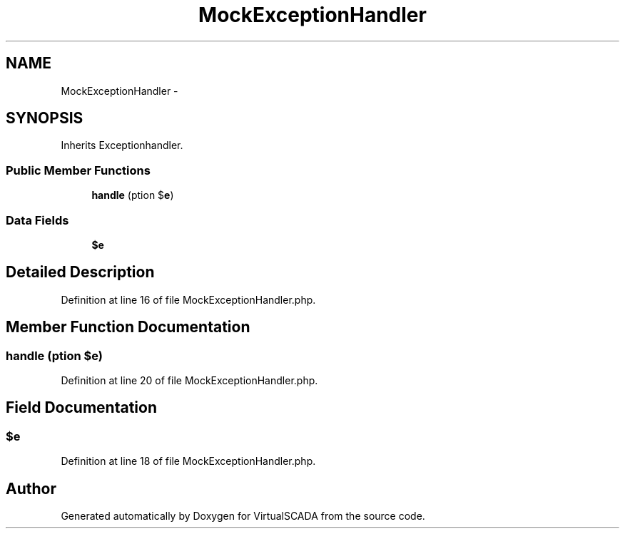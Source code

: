 .TH "MockExceptionHandler" 3 "Tue Apr 14 2015" "Version 1.0" "VirtualSCADA" \" -*- nroff -*-
.ad l
.nh
.SH NAME
MockExceptionHandler \- 
.SH SYNOPSIS
.br
.PP
.PP
Inherits Exceptionhandler\&.
.SS "Public Member Functions"

.in +1c
.ti -1c
.RI "\fBhandle\fP (\\Exception $\fBe\fP)"
.br
.in -1c
.SS "Data Fields"

.in +1c
.ti -1c
.RI "\fB$e\fP"
.br
.in -1c
.SH "Detailed Description"
.PP 
Definition at line 16 of file MockExceptionHandler\&.php\&.
.SH "Member Function Documentation"
.PP 
.SS "handle (\\Exception $e)"

.PP
Definition at line 20 of file MockExceptionHandler\&.php\&.
.SH "Field Documentation"
.PP 
.SS "$\fBe\fP"

.PP
Definition at line 18 of file MockExceptionHandler\&.php\&.

.SH "Author"
.PP 
Generated automatically by Doxygen for VirtualSCADA from the source code\&.
